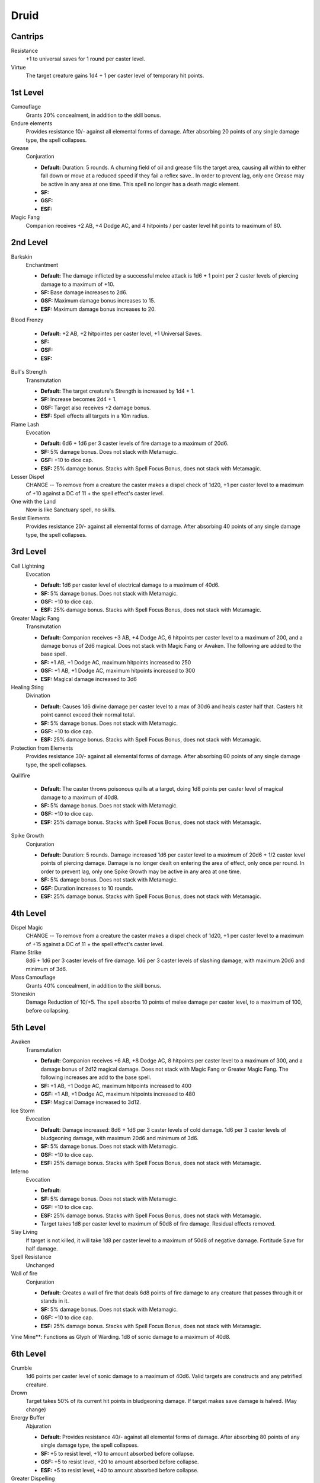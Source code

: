Druid
=====

Cantrips
--------

Resistance
    +1 to universal saves for 1 round per caster level.

Virtue
    The target creature gains 1d4 + 1 per caster level of temporary hit points.

1st Level
---------

Camouflage
    Grants 20% concealment, in addition to the skill bonus.

Endure elements
    Provides resistance 10/- against all elemental forms of damage. After absorbing 20 points of any single damage type, the spell collapses.

Grease
    Conjuration

    * **Default:** Duration: 5 rounds.  A churning field of oil and grease fills the target area, causing all within to either fall down or move at a reduced speed if they fail a reflex save.. In order to prevent lag, only one Grease may be active in any area at one time.  This spell no longer has a death magic element.
    * **SF:**
    * **GSF:**
    * **ESF:**

Magic Fang
    Companion receives +2 AB, +4 Dodge AC, and 4 hitpoints / per caster level hit points to maximum of 80.

2nd Level
---------

Barkskin
    Enchantment

    * **Default:** The damage inflicted by a successful melee attack is 1d6 + 1 point per 2 caster levels of piercing damage to a maximum of +10.
    * **SF:** Base damage increases to 2d6.
    * **GSF:** Maximum damage bonus increases to 15.
    * **ESF:** Maximum damage bonus increases to 20.

Blood Frenzy

    * **Default:** +2 AB, +2 hitpointes per caster level, +1 Universal Saves.
    * **SF:**
    * **GSF:**
    * **ESF:**

Bull's Strength
    Transmutation

    * **Default:** The target creature's Strength is increased by 1d4 + 1.
    * **SF:** Increase becomes 2d4 + 1.
    * **GSF:** Target also receives +2 damage bonus.
    * **ESF:** Spell effects all targets in a 10m radius.

Flame Lash
    Evocation

    * **Default:** 6d6 + 1d6 per 3 caster levels of fire damage to a maximum of 20d6.
    * **SF:** 5% damage bonus.  Does not stack with Metamagic.
    * **GSF:** +10 to dice cap.
    * **ESF:** 25% damage bonus.  Stacks with Spell Focus Bonus, does not stack with Metamagic.

Lesser Dispel
    CHANGE -- To remove from a creature the caster makes a dispel check of 1d20, +1 per caster level to a maximum of +10 against a DC of 11 + the spell effect's caster level.

One with the Land
    Now is like Sanctuary spell, no skills.

Resist Elements
    Provides resistance 20/- against all elemental forms of damage. After absorbing 40 points of any single damage type, the spell collapses.

3rd Level
---------

Call Lightning
    Evocation

    * **Default:** 1d6 per caster level of electrical damage to a maximum of 40d6.
    * **SF:** 5% damage bonus.  Does not stack with Metamagic.
    * **GSF:** +10 to dice cap.
    * **ESF:** 25% damage bonus.  Stacks with Spell Focus Bonus, does not stack with Metamagic.

Greater Magic Fang
    Transmutation

    * **Default:** Companion receives +3 AB, +4 Dodge AC, 6 hitpoints per caster level to a maximum of 200, and a damage bonus of 2d6 magical.  Does not stack with Magic Fang or Awaken.  The following are added to the base spell.
    * **SF:** +1 AB, +1 Dodge AC, maximum hitpoints increased to 250
    * **GSF:** +1 AB, +1 Dodge AC, maximum hitpoints increased to 300
    * **ESF:** Magical damage increased to 3d6

Healing Sting
    Divination

    * **Default:** Causes 1d6 divine damage per caster level to a max of 30d6 and heals caster half that. Casters hit point cannot exceed their normal total.
    * **SF:** 5% damage bonus.  Does not stack with Metamagic.
    * **GSF:** +10 to dice cap.
    * **ESF:** 25% damage bonus.  Stacks with Spell Focus Bonus, does not stack with Metamagic.

Protection from Elements
    Provides resistance 30/- against all elemental forms of damage. After absorbing 60 points of any single damage type, the spell collapses.

Quillfire

    * **Default:** The caster throws poisonous quills at a target, doing 1d8 points per caster level of magical damage to a maximum of 40d8.
    * **SF:** 5% damage bonus.  Does not stack with Metamagic.
    * **GSF:** +10 to dice cap.
    * **ESF:** 25% damage bonus.  Stacks with Spell Focus Bonus, does not stack with Metamagic.

Spike Growth
    Conjuration

    * **Default:** Duration: 5 rounds.  Damage increased 1d6 per caster level to a maximum of 20d6 + 1/2 caster level points of piercing damage. Damage is no longer dealt on entering the area of effect, only once per round. In order to prevent lag, only one Spike Growth may be active in any area at one time.
    * **SF:** 5% damage bonus.  Does not stack with Metamagic.
    * **GSF:** Duration increases to 10 rounds.
    * **ESF:** 25% damage bonus.  Stacks with Spell Focus Bonus, does not stack with Metamagic.

4th Level
---------

Dispel Magic
    CHANGE -- To remove from a creature the caster makes a dispel check of 1d20, +1 per caster level to a maximum of +15 against a DC of 11 + the spell effect's caster level.

Flame Strike
    8d6 + 1d6 per 3 caster levels of fire damage. 1d6 per 3 caster levels of slashing damage, with maximum 20d6 and minimum of 3d6.

Mass Camouflage
    Grants 40% concealment, in addition to the skill bonus.

Stoneskin
    Damage Reduction of 10/+5. The spell absorbs 10 points of melee damage per caster level, to a maximum of 100, before collapsing.

5th Level
---------

Awaken
    Transmutation

    * **Default:** Companion receives +6 AB, +8 Dodge AC, 8 hitpoints per caster level to a maximum of 300, and a damage bonus of 2d12 magical damage.  Does not stack with Magic Fang or Greater Magic Fang.  The following increases are add to the base spell.
    * **SF:** +1 AB, +1 Dodge AC, maximum hitpoints increased to 400
    * **GSF:** +1 AB, +1 Dodge AC, maximum hitpoints increased to 480
    * **ESF:** Magical Damage increased to 3d12.

Ice Storm
    Evocation

    * **Default:** Damage increased: 8d6 + 1d6 per 3 caster levels of cold damage. 1d6 per 3 caster levels of bludgeoning damage, with maximum 20d6 and minimum of 3d6.
    * **SF:** 5% damage bonus.  Does not stack with Metamagic.
    * **GSF:** +10 to dice cap.
    * **ESF:** 25% damage bonus.  Stacks with Spell Focus Bonus, does not stack with Metamagic.

Inferno
    Evocation

    * **Default:**
    * **SF:** 5% damage bonus.  Does not stack with Metamagic.
    * **GSF:** +10 to dice cap.
    * **ESF:** 25% damage bonus.  Stacks with Spell Focus Bonus, does not stack with Metamagic.
    * Target takes 1d8 per caster level to maximum of 50d8 of fire damage.  Residual effects removed.

Slay Living
    If target is not killed, it will take 1d8 per caster level to a maximum of 50d8 of negative damage.  Fortitude Save for half damage.

Spell Resistance
    Unchanged

Wall of fire
    Conjuration

    * **Default:** Creates a wall of fire that deals 6d8 points of fire damage to any creature that passes through it or stands in it.
    * **SF:** 5% damage bonus.  Does not stack with Metamagic.
    * **GSF:** +10 to dice cap.
    * **ESF:** 25% damage bonus.  Stacks with Spell Focus Bonus, does not stack with Metamagic.

Vine Mine**: Functions as Glyph of Warding.  1d8 of sonic damage to a maximum of 40d8.

6th Level
---------

Crumble
    1d6 points per caster level of sonic damage to a maximum of 40d6. Valid targets are constructs and any petrified creature.

Drown
    Target takes 50% of its current hit points in bludgeoning damage.  If target makes save damage is halved. (May change)

Energy Buffer
    Abjuration

    * **Default:** Provides resistance 40/- against all elemental forms of damage. After absorbing 80 points of any single damage type, the spell collapses.
    * **SF:** +5 to resist level, +10 to amount absorbed before collapse.
    * **GSF:** +5 to resist level, +20 to amount absorbed before collapse.
    * **ESF:** +5 to resist level, +40 to amount absorbed before collapse.

Greater Dispelling
    CHANGE --

Greater Stoneskin
    Damage Reduction of 20/+6. The spell absorbs 10 points of melee damage per caster level, to a maximum of 200, before collapsing.

Healing Circle
    Divination

    * **Default:**
    * **SF:**
    * **GSF:**
    * **ESF:**

Regenerate
    Divination

    * **Default:** CHANGE -- Regenerates +4 hp per caster level to a maximum of 160hp at level 40.  Duration: 5 rounds (10 extended).
    * **SF:**
    * **GSF:**
    * **ESF:**

Stonehold
    Caster is surrounded by an aura that allows them to upon the aid of the stones to hold their opponents in place, 2% chance on hit, hold lasts for 1d3 rounds and can stack.

7th Level
---------

Aura of vitality
    Unchanged

Creeping Doom
    Conjuration

    * **Default:** Duration: 5 rounds.  Damage increased 1d8 per caster level to a maximum of 40d8 + 1/2 caster level points of sonic damage. Damage is no longer dealt on entering the area of effect, only once per round. In order to prevent lag, only one Creeping Doom may be active in any area at one time.
    * **SF:** 5% damage bonus.  Does not stack with Metamagic.
    * **GSF:** +10 to dice cap.
    * **ESF:** 25% damage bonus.  Stacks with Spell Focus Bonus, does not stack with Metamagic.

Fire Storm
    Evocation

    * **Default:** 1d10 points of damage per caster level to a maximum of 50d10. Half of the damage is divine and the other half is fire.
    * **SF:** 5% damage bonus.  Does not stack with Metamagic.
    * **GSF:** +10 to dice cap.
    * **ESF:** 25% damage bonus.  Stacks with Spell Focus Bonus, does not stack with Metamagic.

Harm
    ???

Heal
    Unchanged

8th Level
---------

Bombardment
    Evocation

    * **Default:** 1d8 per caster levels of bludgeoning damage to a maximum of 50d10.
    * **SF:** 5% damage bonus.  Does not stack with Metamagic.
    * **GSF:** +10 to dice cap.
    * **ESF:** 25% damage bonus.  Stacks with Spell Focus Bonus, does not stack with Metamagic.

Finger of Death
    Necromancy

    * **Default:** If target is not killed, it will take 1d10 per caster level to maximum of 60d10 of negative damage.
    * **SF:** 5% damage bonus.  Does not stack with Metamagic.
    * **GSF:** 10% damage bonus.
    * **ESF:** 20% damage bonus.  Stacks with Spell Focus Bonus, does not stack with Metamagic.

Nature's Balance
    Unchanged

Premonition
    Divination

    * **Default:** Damage Reduction of 30/+7. The spell absorbs 10 points of melee damage per caster level, to a maximum of 300, before collapsing.
    * **SF:** +1 soak enhancement, +50 to maximum.
    * **GSF:** +2 soak enhancement, +150 to maximum.
    * **ESF:**

Sunbeam
    Divination

    * 1d6 per caster level of divine damage to a maximum of 40d6 against undead targets. 1d6 per 2 caster levels of divine damage to a maximum of 20d6 against all others. All other effects remain the same.

Sunburst
    Divination

    * **Default:** 1d6 per caster level of magical damage to a maximum of 50d10 against undead targets. 1d6 per 2 caster levels of magical damage to a maximum of 25d10 against all others.
    * **SF:** WOUNDING EFFECT for undeade
    * **GSF:** +10 to dice cap.
    * **ESF:** 25% damage bonus.  Does not stack with Metamagic.

9th Level
---------

Earthquake
    Evocation

    * **Default:** 1d10 per caster level of bludgeoning damage to a maximum of 60d10.  This is now a fortitude save so it cannot be evaded.
    * **SF:** 5% damage bonus.  Does not stack with Metamagic.
    * **GSF:** 10% damage bonus.
    * **ESF:** 25% damage bonus.  Stacks with Spell Focus Bonus, does not stack with Metamagic.

Elemental Swarm
    Evocation

    * **Default:** No longer a summon spell.  1d12 per caster level to a maximum of 60d12 of your choice of elemental damage (see !eleswarm command in the SIMTools document).
    * **SF:** 5% damage bonus.  Does not stack with Metamagic.
    * **GSF:** 10% to damage bonus.
    * **ESF:** 25% damage bonus.  Stacks with Spell Focus Bonus, does not stack with Metamagic.

Mass Heal
    Divination

    * **Default:** Undead targets take 1d12 per caster level to a maximum of 60d12.  Friendly targets are fully healed.
    * **SF:** 5% damage bonus.  Does not stack with Metamagic.
    * **GSF:** 10% to damage bonus.
    * **ESF:** 25% damage bonus.  Stacks with Spell Focus Bonus, does not stack with Metamagic.

Shapechange
    Link to polymorph

Summon Creature IX
    Unchanged

Storm of Vengeance
    Conjuration

    * **Default:** Each round, all enemies within the area of effect take 6d8 points of acid damage. Those who fail a reflex save take an additional 12d8 points of electrical damage and are stunned for two rounds.
    * **SF:** 5% damage bonus.  Does not stack with Metamagic.
    * **GSF:** +10 to dice cap.
    * **ESF:** 20% damage bonus.  Stacks with Spell Focus Bonus, does not stack with Metamagic.
